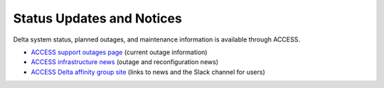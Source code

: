 .. _status:

Status Updates and Notices
---------------------------

Delta system status, planned outages, and maintenance information is available through ACCESS.

- `ACCESS support outages page <https://support.access-ci.org/outages>`_ (current outage information) 
- `ACCESS infrastructure news <https://operations.access-ci.org/infrastructure_news>`_ (outage and reconfiguration news) 
- `ACCESS Delta affinity group site <https://support.access-ci.org/affinity-groups/delta>`_ (links to news and the Slack channel for users)
